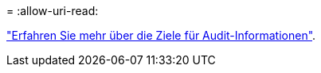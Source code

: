 = 
:allow-uri-read: 


link:../monitor/configure-audit-messages.html#select-audit-information-destinations["Erfahren Sie mehr über die Ziele für Audit-Informationen"].
